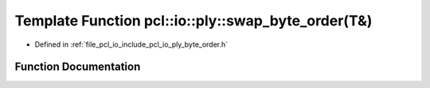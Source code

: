 .. _exhale_function_byte__order_8h_1af32f2f152888cf7f367312006f47b46a:

Template Function pcl::io::ply::swap_byte_order(T&)
===================================================

- Defined in :ref:`file_pcl_io_include_pcl_io_ply_byte_order.h`


Function Documentation
----------------------


.. doxygenfunction:: pcl::io::ply::swap_byte_order(T&)
